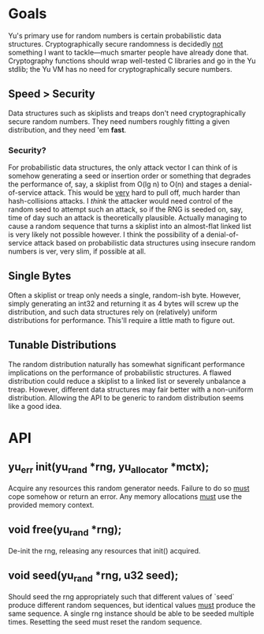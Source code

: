 * Goals
Yu's primary use for random numbers is certain probabilistic data structures.
Cryptographically secure randomness is decidedly _not_ something I want to
tackle—much smarter people have already done that. Cryptography functions should
wrap well-tested C libraries and go in the Yu stdlib; the Yu VM has no need for
cryptographically secure numbers.
** Speed > Security
Data structures such as skiplists and treaps don't need cryptographically secure
random numbers. They need numbers roughly fitting a given distribution, and they
need 'em *fast*.
*** Security?
For probabilistic data structures, the only attack vector I can think of is
somehow generating a seed or insertion order or something that degrades the
performance of, say, a skiplist from O(lg n) to O(n) and stages a
denial-of-service attack. This would be _very_ hard to pull off, much harder
than hash-collisions attacks. I /think/ the attacker would need control of the
random seed to attempt such an attack, so if the RNG is seeded on, say, time of
day such an attack is theoretically plausible. Actually managing to cause a
random sequence that turns a skiplist into an almost-flat linked list is very
likely not possible however. I think the possibility of a denial-of-service
attack based on probabilistic data structures using insecure random numbers is
ver, very slim, if possible at all.
** Single Bytes
Often a skiplist or treap only needs a single, random-ish byte. However, simply
generating an int32 and returning it as 4 bytes will screw up the distribution,
and such data structures rely on (relatively) uniform distributions for
performance. This'll require a little math to figure out.
** Tunable Distributions
The random distribution naturally has somewhat significant performance
implications on the performance of probabilistic structures. A flawed
distribution could reduce a skiplist to a linked list or severely unbalance a
treap. However, different data structures may fair better with a non-uniform
distribution. Allowing the API to be generic to random distribution seems like a
good idea.

* API
** yu_err init(yu_rand *rng, yu_allocator *mctx);
Acquire any resources this random generator needs. Failure to do so _must_ cope
somehow or return an error. Any memory allocations _must_ use the provided
memory context.
** void free(yu_rand *rng);
De-init the rng, releasing any resources that init() acquired.
** void seed(yu_rand *rng, u32 seed);
Should seed the rng appropriately such that different values of `seed` produce
different random sequences, but identical values _must_ produce the same
sequence. A single rng instance should be able to be seeded multiple times.
Resetting the seed must reset the random sequence.
